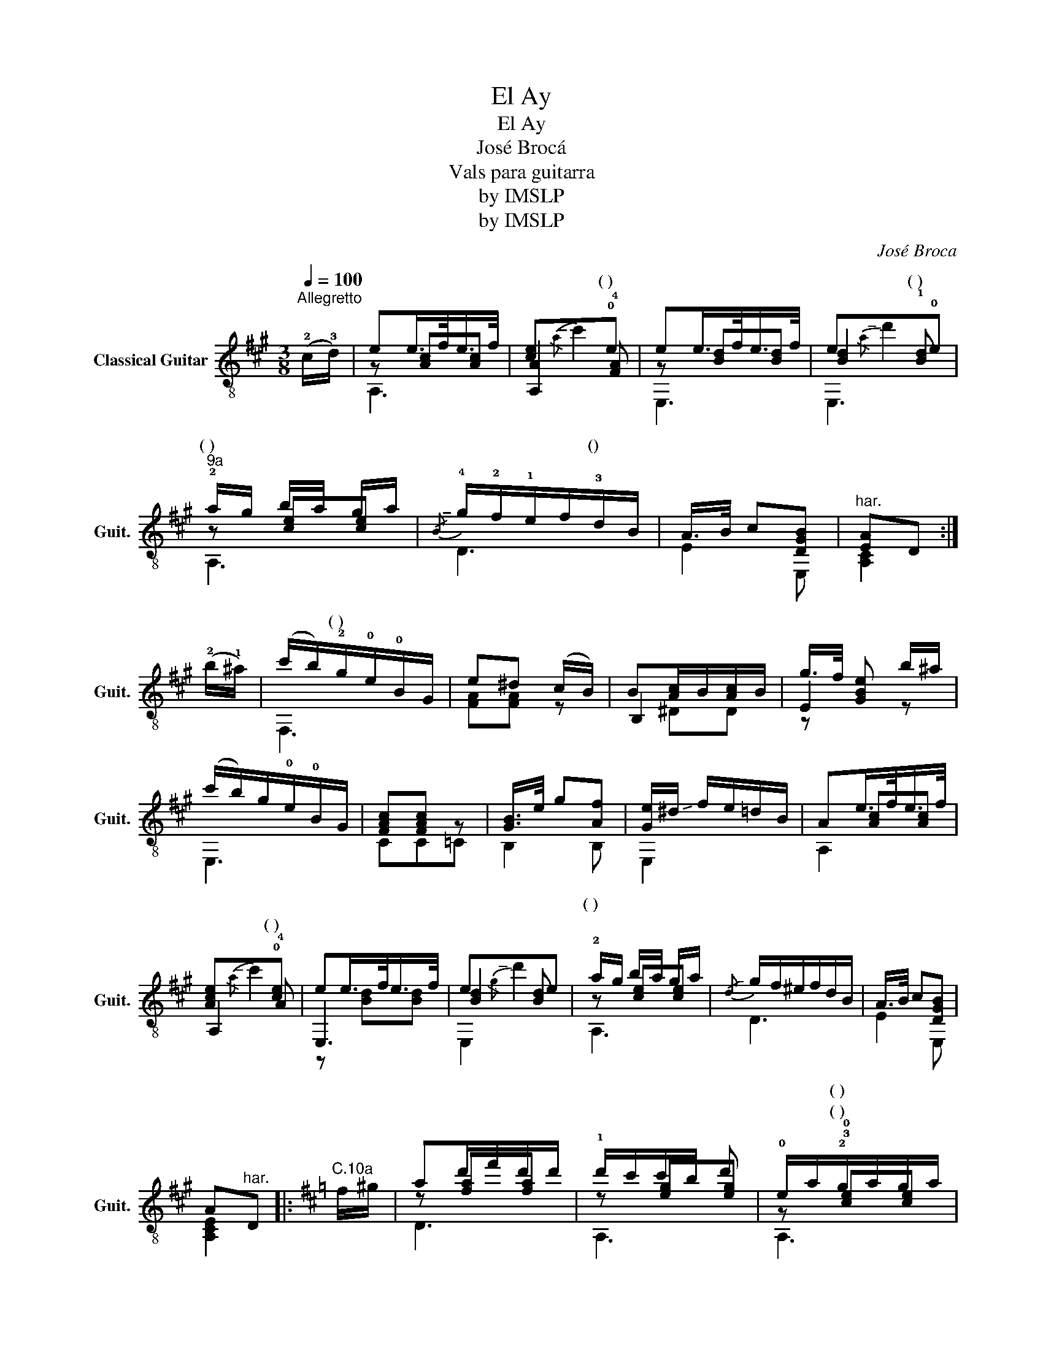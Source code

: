 X:1
T:El Ay
T:El Ay
T:José Brocá
T:Vals para guitarra
T:by IMSLP
T:by IMSLP
C:José Broca
Z:by IMSLP
%%score ( 1 2 3 4 )
L:1/8
Q:1/4=100
M:3/8
K:A
V:1 treble-8 nm="Classical Guitar" snm="Guit."
V:2 treble-8 
V:3 treble-8 
V:4 treble-8 
V:1
"^Allegretto" (!2!c/!3!d/) | ee/>f/e/>f/ | [ce]x!0!e | ee/>f/e/>f/ | ex!0!e | %5
w: |||||
"^9a" !2!a/g/ b/a/ g/a/ |!-(!{/B} !-)!!4!g/!2!f/!1!e/f/!3!d/B/ | A/>B/ c[DGB] |"^har." [EA]D :| %9
w: (~) * * * * *|* * * * () *|||
 (!2!b/!1!^a/) | (c'/b/)!2!g/!0!e/!0!B/G/ | e^d (c/B/) | B[Ac]/B/[Ac]/B/ | g/>f/ [GBe] b/^a/ | %14
w: |* * (~) * * *||||
 (c'/b/)g/!0!e/!0!B/G/ | [FAc][FAc] z | [GB]/>e/ g[Af] | [Ge]/!-(!^d/ !-)!f/e/=d/B/ | Ae/>f/e/>f/ | %19
w: |||||
 [Ace]x!0![ce] | ee/>f/e/>f/ | exe | !2!a/g/ b/a/ g/a/ |!-(!{/d} !-)!g/f/^e/f/d/B/ | A/>B/ c[DGB] | %25
w: |||(~) * * * * *|||
 A"^har."D |:[K:D]"^C.10a" f/^g/ | ad'/f'/d'/d'/ | !1!d'/c'/c'/b/ d' | !0!e/a/!2!g/a/g/a/ | %30
w: ||||* * (~) * * *|
 [cg][df]"^10a" !3!f/g/ | !3![fa]/b/c'/d'/e'/f'/ | !1!f'[de'] !-(!!1!e'/!-)!^g/ | ^g2 (f/g/) | %34
w: * * (~) *|(~) * * * * *|||
 [ca]"^har."D :| A/>!4!d/ | (d/c/)c/c/ c |"^2a" (e/d/)[Ad]/d/ [Ad] | (!2!f/e/)[ce]/e/f/g/ | %39
w: ||||(~) * * * * *|
 !3!a/>!1!d'/ aa |{/e'} d'/>c'/ d'[gb] |{/b} [fa]/>[^e^g]/ [fa][Af] |{/f} [Ge]/>f/ g[Gc] | [Fd]2 :| %44
w: |||||
V:2
 x | z [Ac][Ac] | [A,A]2 !4![FA] | z [Bd][Bd] | [Bd]2 !1![Bd] | z [ce][ce] | D3 | E2 E, | [A,C]2 :| %9
w: ||* (~)||* (~)|||||
 x | F,3 | [FA][FA] z | B,2 x | E2 z | E,3 | CC=C | B,2 B, | E,2 x | x [Ac][Ac] | A,2 !4!A | E,3 | %21
w: ||||||||||* (~)||
 [Bd]2 [Bd] | z [ce][ce] | D3 | E2 E, | [A,CE]2 |:[K:D] x | z [fa][fa] | z [eg][eg] | %29
w: ||||||||
 z !3!!0![ce][ce] | A,D z | D3 | z B z | z [Bd]2 | A,2 :| x | z [EG][EG] | z FF | z G2 | %39
w: (~) *||||||||||
 !3!F!0!DF | [GB]2 G | D2 D | A,2 A, | D2 :| %44
w: (~) * *|||||
V:3
 x | A,3 | x!-(!{/a} !-)!c'2 | E,3 | x!-(!{/a} !-)!d'2 | A,3 | x3 | x3 | x2 :| x | x3 | x3 | %12
w: ||||||||||||
 x ^DD | z x2 | x3 | x3 | x3 | x3 | A,2 x | x!-(!{/a} !-)!c'2 | z [Bd][Bd] | x!-(!{/g} !-)!d'2 | %22
w: ||||||||||
 A,3 | x3 | x3 | x2 |:[K:D] x | D3 | A,3 | A,3 | x3 | x3 | !3!^G2 z | E3 | x2 :| x | A,3 | F,2 x | %38
w: ||||||||||(~)||||||
 A,3 | x3 | x3 | x3 | x3 | x2 :| %44
w: ||||||
V:4
 x | x3 | x3 | x3 | E,3 | x3 | x3 | x3 | x2 :| x | x3 | x3 | x3 | x3 | x3 | x3 | x3 | x3 | x3 | %19
 x3 | x3 | E,2 x | x3 | x3 | x3 | x2 |:[K:D] x | x3 | x3 | x3 | x3 | x3 | x3 | x3 | x2 :| x | x3 | %37
 x3 | x3 | x3 | x3 | x3 | x3 | x2 :| %44

